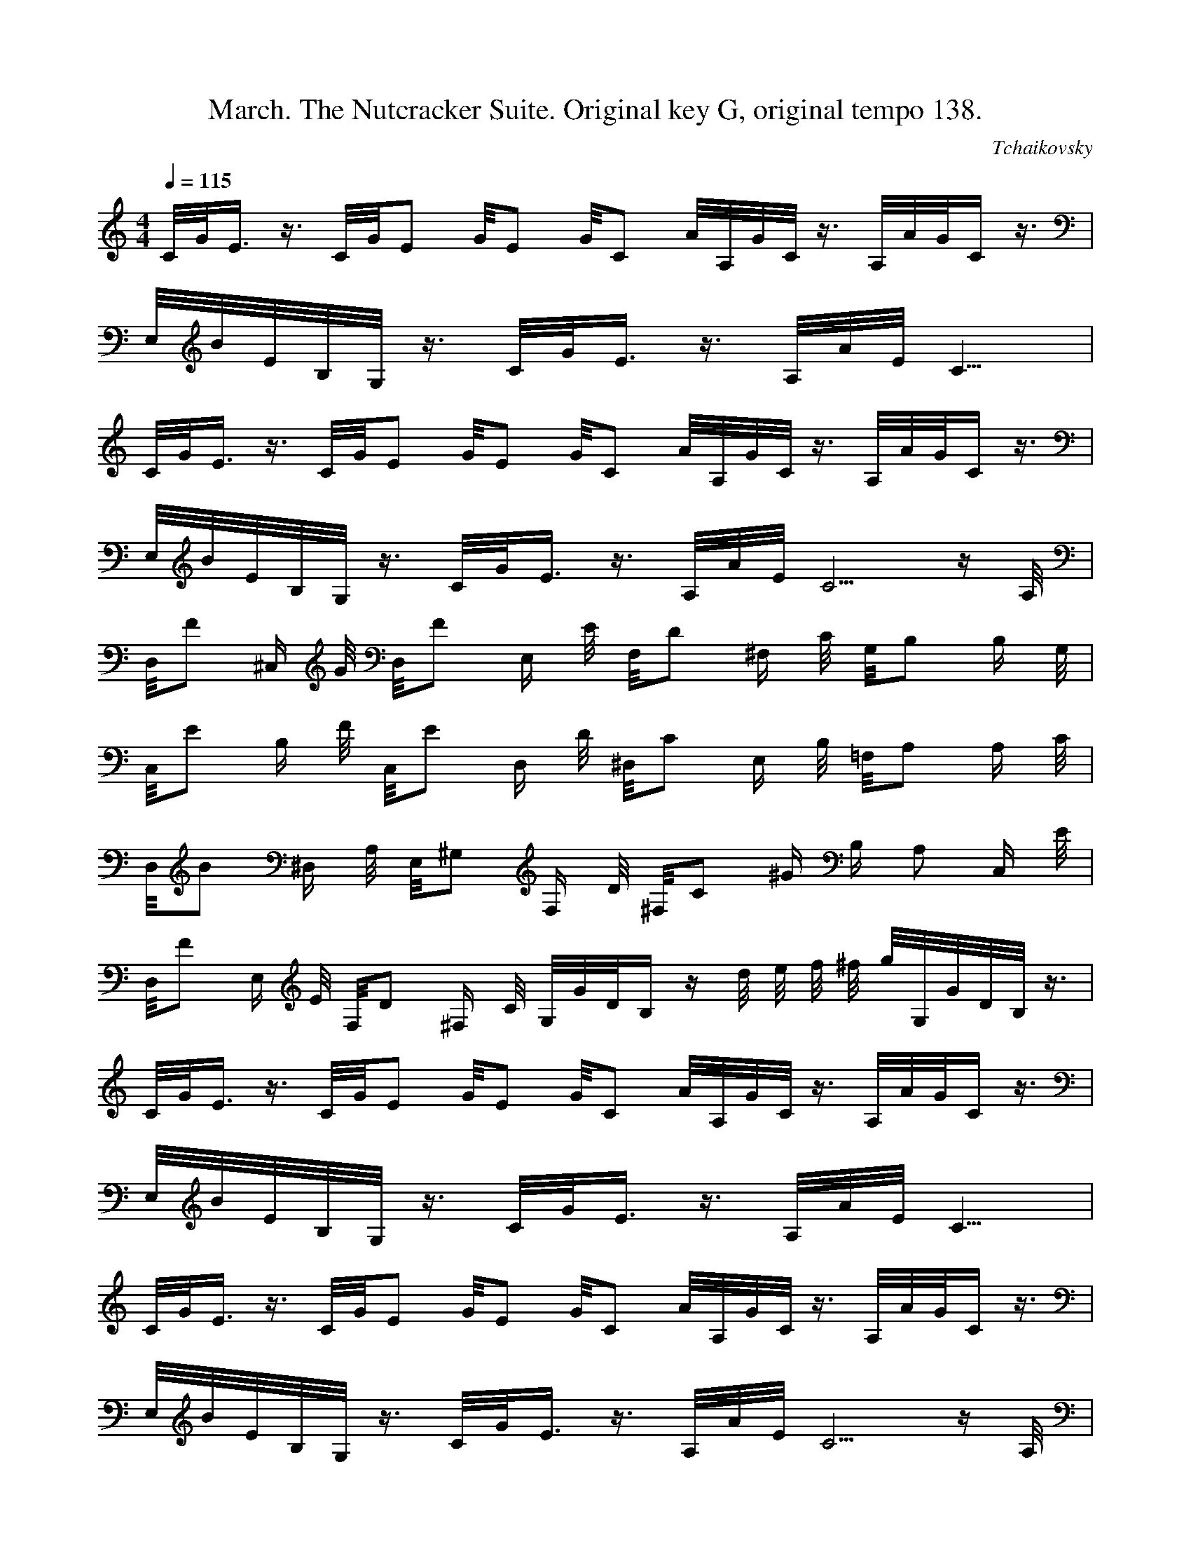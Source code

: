 X:1
T:March. The Nutcracker Suite. Original key G, original tempo 138.
C:Tchaikovsky
M:4/4
L:1/8
Q:1/4=115
K:C
C/4G/4E3/4 z3/4 C/4G/4E5/12 G/4E5/12 G/4C5/12 A/4A,/4G/4C/4 z3/4 A,/4A/4G/4C2/4 z3/4 |
E,/4B/4E/4B,/4G,/4 z3/4 C/4G/4E3/4 z3/4 A,/4A/4E/4C13/4 |
C/4G/4E3/4 z3/4 C/4G/4E5/12 G/4E5/12 G/4C5/12 A/4A,/4G/4C/4 z3/4 A,/4A/4G/4C2/4 z3/4 |
E,/4B/4E/4B,/4G,/4 z3/4 C/4G/4E3/4 z3/4 A,/4A/4E/4C10/4 z/2 A,/4|
D,/4F ^C,/2 G/4 D,/4F E,/2 E/4 F,/4D ^F,/2 C/4 G,/4B, B,/2 G,/4 |
C,/4E B,/2 F/4 C,/4E D,/2 D/4 ^D,/4C E,/2 B,/4 =F,/4A, A,/2 C/4 |
D,/4B ^D,/2 A,/4 E,/4^G, F,/2 D/4 ^F,/4C ^G/2 B,/2 A, C,/2 E/4 |
D,/4F E,/2 E/4 F,/4D ^F,/2 C/4 G,/4G/4D/4B,2/4 z2/4 d/4 e/4 f/4 ^f/4 g/4G,/4G/4D/4B,/4 z3/4 |
C/4G/4E3/4 z3/4 C/4G/4E5/12 G/4E5/12 G/4C5/12 A/4A,/4G/4C/4 z3/4 A,/4A/4G/4C2/4 z3/4 |
E,/4B/4E/4B,/4G,/4 z3/4 C/4G/4E3/4 z3/4 A,/4A/4E/4C13/4 |
C/4G/4E3/4 z3/4 C/4G/4E5/12 G/4E5/12 G/4C5/12 A/4A,/4G/4C/4 z3/4 A,/4A/4G/4C2/4 z3/4 |
E,/4B/4E/4B,/4G,/4 z3/4 C/4G/4E3/4 z3/4 A,/4A/4E/4C10/4 z/2 A,/4|
D,/4F ^C,/2 G/4 D,/4F E,/2 E/4 F,/4D ^F,/2 C/4 G,/4B, =F,/2 D/4 |

E,/4G ^D,/2 A/4 E,/4G =F,/2 F/4 G,/4E ^G,/2 D/4 A,/4C =G,/2 E/4 |
F,/4A E,/2 G/4 D,/4F F,/2 A/4 G,/4B F,/2 A/4 E,/4G G,/2 B/4 |
A,/4c C,/2 B/4 D,/4A ^D,/2 B/4 E,/4^G z2/4 B/4 c/4 d/4 ^d/4 e/4E,/4E/4B,/4^G/4 z3/4 |
E,/4E/4B,/4^G,2/4 z3/4 B,/4E5/12 ^G,/4E5/12 B,/4E5/12 E,/4C/4A,3/4 z3/4 C,/4A,/4F,/4D,2/4 z3/4 |
C,/4F, z D, z3/4 B,/4E,3/4 E,3/5 ^d2/5 e/4^F,/4B2/4 ^G,3/5 |
B2/5 c/4A,/4E2/4 B,3/5 ^G2/5 A/4C,/4E2/4 ^C,3/5 E2/5 F/4D,/4A,2/4 E,3/5 ^C2/5 D/4F,/4A,2/4 E,3/5 |
E2/5 F/4D,/4B,2/4 C,3/5 ^G2/5 A/4C,/4F2/4 A,3/5 ^A2/5 B/4^G,/4E2/4 ^F,3/5 ^d2/5 e/4E,/4^G2/4 z3/4 |
E,/4E/4B,/4^G,2/4 z3/4 B,/4E5/12 ^G,/4E5/12 B,/4E5/12 E,/4C/4A,3/4 z3/4 C,/4A,/4F,/4D,2/4 z3/4 |
C,/4F, z D, z3/4 E,/3^G,/3B,/3 e3/4 E,/4^d/4B,3/4 =d3/4 |
E,/4c/4A,3/4 B3/4 C,/4A/4A,3/4 G3/4 D,/4F/4A,3/4 E3/4 F,/4D/4A,3/4 C3/4 |
D,/4B,/4G,3/4 A,3/4 D,/4G, F,3/5 ^f2/5 g/4F,/4B2/4 D,3/4 C,/4G,/4=F/4D,2/4 B,3/4 |
C,/4G/4E/4C/4G,/4 z3/4 C/4G5/12 E/4G5/12 C/4G5/12 A,/4A/4E/4C2/4 z3/4 A,/4A/4E/4C2/4 z3/4 |
E,/4B/4E/4B,/4G,/4 z3/4 C/4G/4E3/4 z3/4 A,/4A/4E/4C13/4 |
C/4G/4E3/4 z3/4 C/4G5/12 E/4G5/12 C/4G5/12 A,/4A/4E/4C2/4 z3/4 A,/4A/4E/4C2/4 z3/4 |
E,/4B/4E/4B,/4G,/4 z3/4 C/4G/4E3/4 z3/4 A,/4A/4E/4C10/4 z/2 A,/4 |
D,/4F ^C,/2 G/4 D,/4F E,/2 E/4 F,/4D ^F,/2 C/4 G,/4B, B,/2 G,/4 |
C,/4E B,/2 F/4 C,/4E D,/2 D/4 ^D,/4C E,/2 B,/4 =F,/4A, A,/2 C/4 |

D,/4B ^D,/2 A,/4 E,/4^G, F,/2 D/4 ^F,/4C ^G/2 B,/2 A, C,/2 E/4 |
D,/4F E,/2 E/4 F,/4D ^F,/2 C/4 G,/4G/4D/4B,2/4 z2/4 d/4 e/4 f/4 ^f/4 g/4G,/4G/4D/4B,/4 z3/4 |
C/4G/4E3/4 z3/4 C/4G/4E5/12 G/4E5/12 G/4C5/12 A/4A,/4G/4C/4 z3/4 A,/4A/4G/4C2/4 z3/4 |
E,/4B/4E/4B,/4G,/4 z3/4 C/4G/4E3/4 z3/4 A,/4A/4E/4C13/4 |
C/4G/4E3/4 z3/4 C/4G/4E5/12 G/4E5/12 G/4C5/12 A/4A,/4G/4C/4 z3/4 A,/4A/4G/4C2/4 z3/4 |
E,/4B/4E/4B,/4G,/4 z3/4 C/4G/4E3/4 z3/4 A,/4A/4E/4C10/4 z/2 A,/4|
D,/4F ^C,/2 G/4 D,/4F E,/2 E/4 F,/4D ^F,/2 C/4 G,/4B, =F,/2 D/4 |
E,/4G ^D,/2 A/4 E,/4G =F,/2 F/4 G,/4E ^G,/2 D/4 A,/4C =G,/2 E/4 |
F,/4A E,/2 G/4 D,/4F F,/2 A/4 G,/4B F,/2 A/4 E,/4G G,/2 B/4 |
E,/4c/4G3/4 E,/2 B/4 D,/4A/4F3/4 G,/2 B/4 C,/4c/4G/4E2/4 z2/4 g/4 a/4 b/4 c'/4C/4G/4E/4 z3/4 |
A,/4c'/2 c/4 C,/4c'/4A,/4 c/4 C,/4b/4E,/4 a/4 C,/4g/4A,/4 f/4 C,/4e/4A,/4 E/4 C,/4e/4A,/4 E/4 G,/4e/2 f/4 ^C,/4e/4A/4 f/4 |
^F,/4d/2 D/4 D,/4d/4A,/4 D/4 =F,/4d/2 e/4 D,/4d/4B,/4 e/4 E,/4c/2 d/4 C,/4B/4A,/4 c/4 D,/4A/4B/4 B/4 D,/4^G/4B,/4 B/4 |
A,/4c/4A/4 C/4 E,/4c/4A,/4 C/4 E,/4B/4A,/4 A/4 E,/4G/4A,/4 F/4 C,/4E/2 A,/4 A,/4E/2 A,/4 ^C,/4E/4G/4 F/4 A,/4E/2 F/4 |

D,/4D/4^F/4 A,/4 A,/4D/2 A,/4 =F,/4D/4B,/4 E/4 A,/4D/2 E/4 C,/4C/4B,/4 D/4 D,/4B,/4A,/4 C/4 C,/4A,/4F,/4 C/2 E/2 A/4 |
A,/4c/2 c'/4 C,/4c'/4A,/4 c/4 C,/4b/4E,/4 a/4 C,/4g/4A,/4 f/4 C,/4e/4A,/4 E/4 C,/4e/4A,/4 E/4 G,/4e/2 f/4 ^C,/4e/4A/4 f/4 |
^F,/4d/2 D/4 D,/4d/4A,/4 D/4 =F,/4d/2 e/4 D,/4d/4B,/4 e/4 E,/4c/2 d/4 C,/4B/4A,/4 c/4 D,/4A/4B/4 B/4 D,/4^G/4B,/4 B/4 |
A,/4c/4A/4 C/4 E,/4c/4A,/4 C/4 E,/4B/4A,/4 A/4 E,/4G/4A,/4 F/4 C,/4E/2 A,/4 A,/4E/2 A,/4 ^C,/4E/4G/4 F/4 A,/4E/2 F/4 |
D,/4D/4^F/4 A,/4 A,/4D/2 A,/4 =F,/4D/4B,/4 E/4 A,/4D/2 E/4 C,/4C/4B,/4 D/4 D,/4B,/4A,/4 C/4 C,/4A,/4F,/4 B,/2 C/2 E/4 |
C,/4G/4E/4C/4G,/4E,/4 z2/4 C/4G5/12 E/4G5/12 C/4G5/12 A,/4A/4E/4C2/4 z3/4 A,/4A/4E/4C2/4 z3/4 |
E,/4B/4E/4B,/4G,/4 z3/4 C/4G/4E3/4 z3/4 A,/4A/4E/4C13/4 |
C/4G/4E3/4 z3/4 C/4G/4E5/12 G/4E5/12 G/4C5/12 A/4A,/4G/4C/4 z3/4 A,/4A/4G/4C2/4 z3/4 |
E,/4B/4E/4B,/4G,/4 z3/4 C/4G/4E3/4 z3/4 A,/4A/4E/4C10/4 z/2 A,/4|
D,/4F ^C,/2 G/4 D,/4F E,/2 E/4 F,/4D ^F,/2 C/4 G,/4B, B,/2 G,/4 |
C,/4E B,/2 F/4 C,/4E D,/2 D/4 ^D,/4C E,/2 B,/4 =F,/4A, A,/2 C/4 |
D,/4B ^D,/2 A,/4 E,/4^G, F,/2 D/4 ^F,/4C ^G/2 B,/2 A, C,/2 E/4 |
D,/4F E,/2 E/4 F,/4D ^F,/2 C/4 G,/4G/4D/4B,2/4 z2/4 d/4 e/4 f/4 ^f/4 g/4G,/4G/4D/4B,/4 z3/4 |
C/4G/4E3/4 z3/4 C/4G/4E5/12 G/4E5/12 G/4C5/12 A/4A,/4G/4C/4 z3/4 A,/4A/4G/4C2/4 z3/4 |
E,/4B/4E/4B,/4G,/4 z3/4 C/4G/4E3/4 z3/4 A,/4A/4E/4C13/4 |
C/4G/4E3/4 z3/4 C/4G/4E5/12 G/4E5/12 G/4C5/12 A/4A,/4G/4C/4 z3/4 A,/4A/4G/4C2/4 z3/4 |
E,/4B/4E/4B,/4G,/4 z3/4 C/4G/4E3/4 z3/4 A,/4A/4E/4C10/4 z/2 A,/4|
D,/4F ^C,/2 G/4 D,/4F E,/2 E/4 F,/4D ^F,/2 C/4 G,/4B, =F,/2 D/4 |

E,/4G ^D,/2 A/4 E,/4G =F,/2 F/4 G,/4E ^G,/2 D/4 A,/4C =G,/2 E/4 |
F,/4A E,/2 G/4 D,/4F F,/2 A/4 G,/4B F,/2 A/4 E,/4G G,/2 B/4 |
A,/4c C,/2 B/4 D,/4A ^D,/2 B/4 E,/4^G z2/4 B/4 c/4 d/4 ^d/4 e/4E,/4E/4B,/4^G/4 z3/4 |
E,/4E/4B,/4^G,2/4 z3/4 B,/4E5/12 ^G,/4E5/12 B,/4E5/12 E,/4C/4A,3/4 z3/4 C,/4A,/4F,/4D,2/4 z3/4 |
C,/4F, z D, z3/4 B,/4E,3/4 E,3/5 ^d2/5 e/4^F,/4B2/4 ^G,3/5 |
B2/5 c/4A,/4E2/4 B,3/5 ^G2/5 A/4C,/4E2/4 ^C,3/5 E2/5 F/4D,/4A,2/4 E,3/5 ^C2/5 D/4F,/4A,2/4 E,3/5 |
E2/5 F/4D,/4B,2/4 C,3/5 ^G2/5 A/4C,/4F2/4 A,3/5 ^A2/5 B/4^G,/4E2/4 ^F,3/5 ^d2/5 e/4E,/4^G2/4 z3/4 |
E,/4E/4B,/4^G,2/4 z3/4 B,/4E5/12 ^G,/4E5/12 B,/4E5/12 E,/4C/4A,3/4 z3/4 C,/4A,/4F,/4D,2/4 z3/4 |
C,/4F, z D, z3/4 E,/3^G,/3B,/3 e3/4 E,/4^d/4B,3/4 =d3/4 |
E,/4c/4A,3/4 B3/4 C,/4A/4A,3/4 G3/4 D,/4F/4A,3/4 E3/4 F,/4D/4A,3/4 C3/4 |
D,/4B,/4G,3/4 A,3/4 D,/4G, F,3/5 ^f2/5 g/4F,/4B2/4 D,3/4 C,/4G,/4=F/4D,2/4 B,3/4 |
C,/4G/4E/4C/4G,/4 z3/4 C/4G5/12 E/4G5/12 C/4G5/12 A,/4A/4E/4C2/4 z3/4 A,/4A/4E/4C2/4 z3/4 |
E,/4B/4E/4B,/4G,/4 z3/4 C/4G/4E3/4 z3/4 A,/4A/4E/4C13/4 |
C/4G/4E3/4 z3/4 C/4G5/12 E/4G5/12 C/4G5/12 A,/4A/4E/4C2/4 z3/4 A,/4A/4E/4C2/4 z3/4 |
E,/4B/4E/4B,/4G,/4 z3/4 C/4G/4E3/4 z3/4 A,/4A/4E/4C10/4 z/2 A,/4 |
D,/4F ^C,/2 G/4 D,/4F E,/2 E/4 F,/4D ^F,/2 C/4 G,/4B, B,/2 G,/4 |
C,/4E B,/2 F/4 C,/4E D,/2 D/4 ^D,/4C E,/2 B,/4 =F,/4A, A,/2 C/4 |

D,/4B ^D,/2 A,/4 E,/4^G, F,/2 D/4 ^F,/4C ^G/2 B,/2 A, C,/2 E/4 |
D,/4F E,/2 E/4 F,/4D ^F,/2 C/4 G,/4G/4D/4B,2/4 z2/4 d/4 e/4 f/4 ^f/4 g/4G,/4G/4D/4B,/4 z3/4 |
C/4G/4E3/4 z3/4 C/4G/4E5/12 G/4E5/12 G/4C5/12 A/4A,/4G/4C/4 z3/4 A,/4A/4G/4C2/4 z3/4 |
E,/4B/4E/4B,/4G,/4 z3/4 C/4G/4E3/4 z3/4 A,/4A/4E/4C13/4 |
C/4G/4E3/4 z3/4 C/4G/4E5/12 G/4E5/12 G/4C5/12 A/4A,/4G/4C/4 z3/4 A,/4A/4G/4C2/4 z3/4 |
E,/4B/4E/4B,/4G,/4 z3/4 C/4G/4E3/4 z3/4 A,/4A/4E/4C10/4 z/2 A,/4|
D,/4F ^C,/2 G/4 D,/4F E,/2 E/4 F,/4D ^F,/2 C/4 G,/4B, =F,/2 D/4 |
E,/4G ^D,/2 A/4 E,/4G =F,/2 F/4 G,/4E ^G,/2 D/4 A,/4C =G,/2 E/4 |
F,/4A E,/2 G/4 D,/4F F,/2 A/4 G,/4B F,/2 A/4 E,/4G G,/2 B/4 |
E,/4c/4G3/4 E,/2 B/4 D,/4A/4F3/4 G,/2 B/4 C,/4c/4G/4E2/4 z3/4
C,/4C/4G,/4E,2/4 z |
